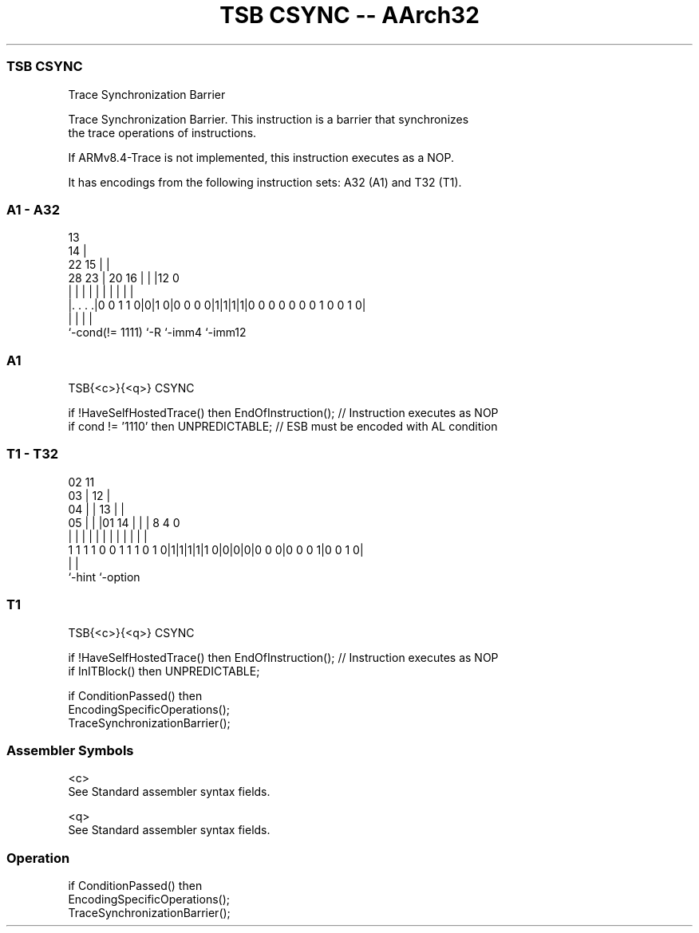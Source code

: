 .nh
.TH "TSB CSYNC -- AArch32" "7" " "  "instruction" "general"
.SS TSB CSYNC
 Trace Synchronization Barrier

 Trace Synchronization Barrier. This instruction is a barrier that synchronizes
 the trace operations of instructions.

 If ARMv8.4-Trace is not implemented, this instruction executes as a NOP.


It has encodings from the following instruction sets:  A32 (A1) and  T32 (T1).

.SS A1 - A32
 
                                       13                          
                                     14 |                          
                     22            15 | |                          
         28        23 |  20      16 | | |12                       0
          |         | |   |       | | | | |                       |
  |. . . .|0 0 1 1 0|0|1 0|0 0 0 0|1|1|1|1|0 0 0 0 0 0 0 1 0 0 1 0|
  |                 |     |               |
  `-cond(!= 1111)   `-R   `-imm4          `-imm12
  
  
 
.SS A1
 
 TSB{<c>}{<q>} CSYNC
 
 if !HaveSelfHostedTrace() then EndOfInstruction(); // Instruction executes as NOP
 if cond != '1110' then UNPREDICTABLE;              // ESB must be encoded with AL condition
.SS T1 - T32
 
                               02          11                      
                             03 |        12 |                      
                           04 | |      13 | |                      
                         05 | | |01  14 | | |     8       4       0
                          | | | | |   | | | |     |       |       |
   1 1 1 1 0 0 1 1 1 0 1 0|1|1|1|1|1 0|0|0|0|0 0 0|0 0 0 1|0 0 1 0|
                                                  |       |
                                                  `-hint  `-option
  
  
 
.SS T1
 
 TSB{<c>}{<q>} CSYNC
 
 if !HaveSelfHostedTrace() then EndOfInstruction(); // Instruction executes as NOP
 if InITBlock() then UNPREDICTABLE;
 
 if ConditionPassed() then
     EncodingSpecificOperations();
     TraceSynchronizationBarrier();
 

.SS Assembler Symbols

 <c>
  See Standard assembler syntax fields.

 <q>
  See Standard assembler syntax fields.



.SS Operation

 if ConditionPassed() then
     EncodingSpecificOperations();
     TraceSynchronizationBarrier();

